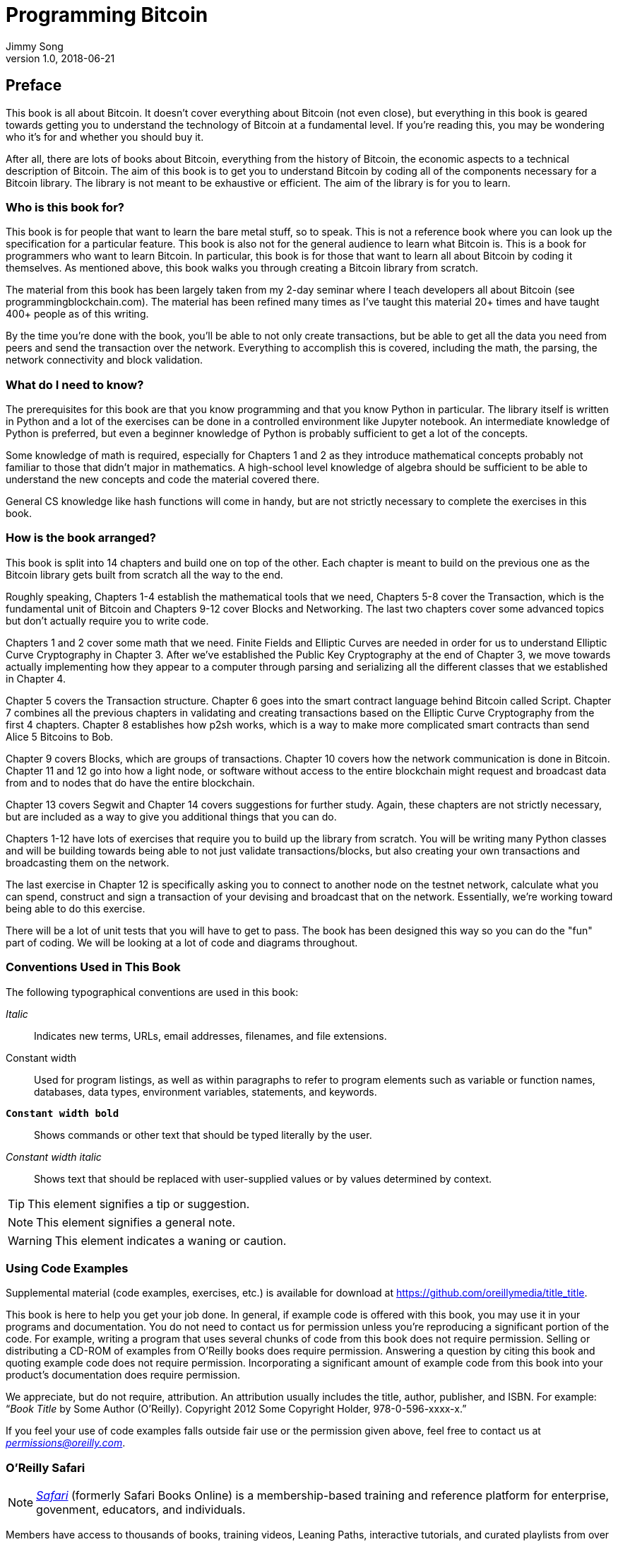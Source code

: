 = Programming Bitcoin
Jimmy Song
v1.0, 2018-06-21
:imagesdir: images

[preface]
== Preface

This book is all about Bitcoin. It doesn't cover everything about Bitcoin (not even close), but everything in this book is geared towards getting you to understand the technology of Bitcoin at a fundamental level. If you're reading this, you may be wondering who it's for and whether you should buy it.

After all, there are lots of books about Bitcoin, everything from the history of Bitcoin, the economic aspects to a technical description of Bitcoin. The aim of this book is to get you to understand Bitcoin by coding all of the components necessary for a Bitcoin library. The library is not meant to be exhaustive or efficient. The aim of the library is for you to learn.

=== Who is this book for?

This book is for people that want to learn the bare metal stuff, so to speak. This is not a reference book where you can look up the specification for a particular feature. This book is also not for the general audience to learn what Bitcoin is. This is a book for programmers who want to learn Bitcoin. In particular, this book is for those that want to learn all about Bitcoin by coding it themselves. As mentioned above, this book walks you through creating a Bitcoin library from scratch.

The material from this book has been largely taken from my 2-day seminar where I teach developers all about Bitcoin (see +programmingblockchain.com+). The material has been refined many times as I've taught this material 20+ times and have taught 400+ people as of this writing.

By the time you're done with the book, you'll be able to not only create transactions, but be able to get all the data you need from peers and send the transaction over the network. Everything to accomplish this is covered, including the math, the parsing, the network connectivity and block validation.

=== What do I need to know?

The prerequisites for this book are that you know programming and that you know Python in particular. The library itself is written in Python and a lot of the exercises can be done in a controlled environment like Jupyter notebook. An intermediate knowledge of Python is preferred, but even a beginner knowledge of Python is probably sufficient to get a lot of the concepts.

Some knowledge of math is required, especially for Chapters 1 and 2 as they introduce mathematical concepts probably not familiar to those that didn't major in mathematics. A high-school level knowledge of algebra should be sufficient to be able to understand the new concepts and code the material covered there.

General CS knowledge like hash functions will come in handy, but are not strictly necessary to complete the exercises in this book.

=== How is the book arranged?

This book is split into 14 chapters and build one on top of the other. Each chapter is meant to build on the previous one as the Bitcoin library gets built from scratch all the way to the end.

Roughly speaking, Chapters 1-4 establish the mathematical tools that we need, Chapters 5-8 cover the Transaction, which is the fundamental unit of Bitcoin and Chapters 9-12 cover Blocks and Networking. The last two chapters cover some advanced topics but don't actually require you to write code.

Chapters 1 and 2 cover some math that we need. Finite Fields and Elliptic Curves are needed in order for us to understand Elliptic Curve Cryptography in Chapter 3. After we've established the Public Key Cryptography at the end of Chapter 3, we move towards actually implementing how they appear to a computer through parsing and serializing all the different classes that we established in Chapter 4.

Chapter 5 covers the Transaction structure. Chapter 6 goes into the smart contract language behind Bitcoin called Script. Chapter 7 combines all the previous chapters in validating and creating transactions based on the Elliptic Curve Cryptography from the first 4 chapters. Chapter 8 establishes how p2sh works, which is a way to make more complicated smart contracts than send Alice 5 Bitcoins to Bob.

Chapter 9 covers Blocks, which are groups of transactions. Chapter 10 covers how the network communication is done in Bitcoin. Chapter 11 and 12 go into how a light node, or software without access to the entire blockchain might request and broadcast data from and to nodes that do have the entire blockchain.

Chapter 13 covers Segwit and Chapter 14 covers suggestions for further study. Again, these chapters are not strictly necessary, but are included as a way to give you additional things that you can do.

Chapters 1-12 have lots of exercises that require you to build up the library from scratch. You will be writing many Python classes and will be building towards being able to not just validate transactions/blocks, but also creating your own transactions and broadcasting them on the network.

The last exercise in Chapter 12 is specifically asking you to connect to another node on the testnet network, calculate what you can spend, construct and sign a transaction of your devising and broadcast that on the network. Essentially, we're working toward being able to do this exercise.

There will be a lot of unit tests that you will have to get to pass. The book has been designed this way so you can do the "fun" part of coding. We will be looking at a lot of code and diagrams throughout.

=== Conventions Used in This Book

The following typographical conventions are used in this book:

_Italic_:: Indicates new terms, URLs, email addresses, filenames, and file extensions.

+Constant width+:: Used for program listings, as well as within paragraphs to refer to program elements such as variable or function names, databases, data types, environment variables, statements, and keywords.

**`Constant width bold`**:: Shows commands or other text that should be typed literally by the user.

_++Constant width italic++_:: Shows text that should be replaced with user-supplied values or by values determined by context.


[TIP]
====
This element signifies a tip or suggestion.
====

[NOTE]
====
This element signifies a general note.
====

[WARNING]
====
This element indicates a waning or caution.
====

=== Using Code Examples
++++
<!--PROD: Please reach out to author to find out if they will be uploading code examples to oreilly.com or their own site (e.g., GitHub). If there is no code download, delete this whole section. If there is, when you email digidist with the link, let them know what you filled in for title_title (should be as close to book title as possible, i.e., leaning_python_2e). This info will determine where digidist loads the files.-->
++++

Supplemental material (code examples, exercises, etc.) is available for download at link:$$https://github.com/oreillymedia/title_title$$[].

This book is here to help you get your job done. In general, if example code is offered with this book, you may use it in your programs and documentation. You do not need to contact us for permission unless you’re reproducing a significant portion of the code. For example, writing a program that uses several chunks of code from this book does not require permission. Selling or distributing a CD-ROM of examples from O’Reilly books does require permission. Answering a question by citing this book and quoting example code does not require permission. Incorporating a significant amount of example code from this book into your product’s documentation does require permission.

We appreciate, but do not require, attribution. An attribution usually includes the title, author, publisher, and ISBN. For example: “_Book Title_ by Some Author (O’Reilly). Copyright 2012 Some Copyright Holder, 978-0-596-xxxx-x.”

If you feel your use of code examples falls outside fair use or the permission given above, feel free to contact us at pass:[<a class="email" href="mailto:permissions@oreilly.com"><em>permissions@oreilly.com</em></a>].

=== O'Reilly Safari

[role = "safarienabled"]
[NOTE]
====
pass:[<a href="http://oreilly.com/safari" class="orm:hideurl"><em class="hyperlink">Safari</em></a>] (formerly Safari Books Online) is a membership-based training and reference platform for enterprise, govenment, educators, and individuals.
====

Members have access to thousands of books, training videos, Leaning Paths, interactive tutorials, and curated playlists from over 250 publishers, including O’Reilly Media, Harvard Business Review, Prentice Hall Professional, Addison-Wesley Professional, Microsoft Press, Sams, Que, Peachpit Press, Adobe, Focal Press, Cisco Press, John Wiley & Sons, Syngress, Morgan Kaufmann, IBM Redbooks, Packt, Adobe Press, FT Press, Apress, Manning, New Riders, McGraw-Hill, Jones & Bartlett, and Course Technology, among others.

For more information, please visit pass:[<a href="http://oreilly.com/safari" class="orm:hideurl"><em>http://oreilly.com/safari</em></a>]. 

=== How to Contact Us

Please address comments and questions concening this book to the publisher:

++++
<ul class="simplelist">
  <li>O’Reilly Media, Inc.</li>
  <li>1005 Gravenstein Highway North</li>
  <li>Sebastopol, CA 95472</li>
  <li>800-998-9938 (in the United States or Canada)</li>
  <li>707-829-0515 (intenational or local)</li>
  <li>707-829-0104 (fax)</li>
</ul>
++++

We have a web page for this book, where we list errata, examples, and any additional information. You can access this page at link:$$http://www.oreilly.com/catalog/<catalog page>$$[].

++++
<!--Don't forget to update the link above.-->
++++

To comment or ask technical questions about this book, send email to pass:[<a class="email" href="mailto:bookquestions@oreilly.com"><em>bookquestions@oreilly.com</em></a>].

For more information about our books, courses, conferences, and news, see our website at link:$$http://www.oreilly.com$$[].

Find us on Facebook: link:$$http://facebook.com/oreilly$$[]

Follow us on Twitter: link:$$http://twitter.com/oreillymedia$$[]

Watch us on YouTube: link:$$http://www.youtube.com/oreillymedia$$[]

=== Acknowledgments

++++
<!--Fill in...-->
++++
